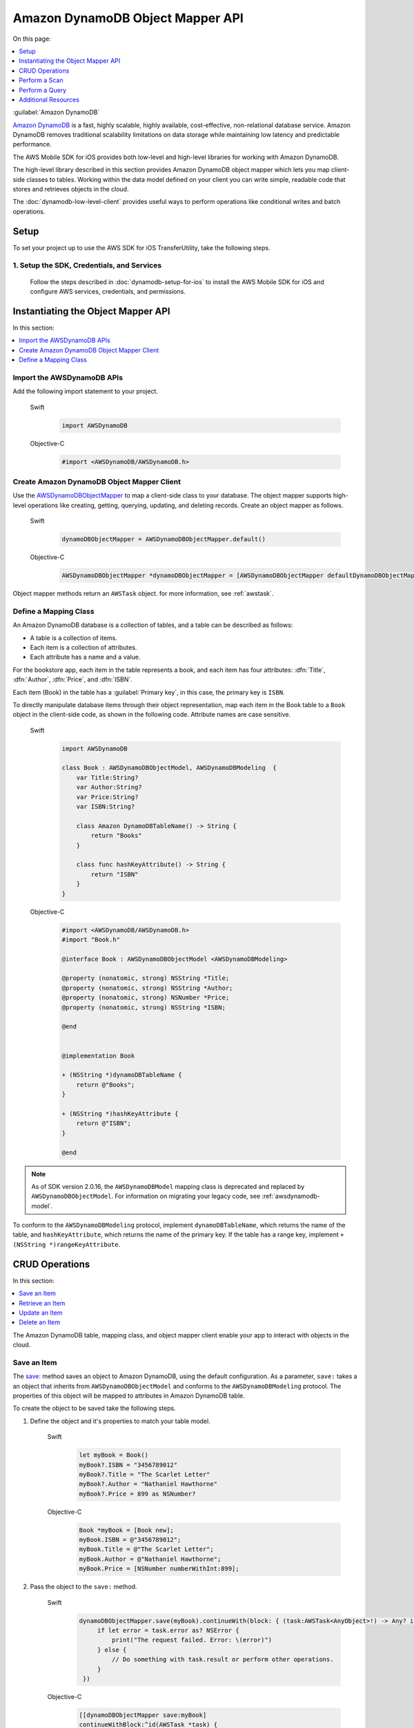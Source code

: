 .. Copyright 2010-2017 Amazon.com, Inc. or its affiliates. All Rights Reserved.

   This work is licensed under a Creative Commons Attribution-NonCommercial-ShareAlike 4.0
   International License (the "License"). You may not use this file except in compliance with the
   License. A copy of the License is located at http://creativecommons.org/licenses/by-nc-sa/4.0/.

   This file is distributed on an "AS IS" BASIS, WITHOUT WARRANTIES OR CONDITIONS OF ANY KIND,
   either express or implied. See the License for the specific language governing permissions and
   limitations under the License.

Amazon DynamoDB Object Mapper API
#################################


On this page:

.. contents::
   :local:
   :depth: 1

:guilabel:`Amazon DynamoDB`

`Amazon DynamoDB <http://aws.amazon.com/dynamodb/>`_ is a fast, highly scalable,
highly available, cost-effective, non-relational database service. Amazon DynamoDB removes traditional
scalability limitations on data storage while maintaining low latency and predictable
performance.

The AWS Mobile SDK for iOS provides both low-level and high-level libraries for working with
Amazon DynamoDB.

The high-level library described in this section provides Amazon DynamoDB object mapper which lets you map client-side classes to tables. Working within the data model defined on your client you can write simple, readable code that stores and retrieves objects in the cloud.

The :doc:`dynamodb-low-level-client` provides useful ways to perform operations
like conditional writes and batch operations.

Setup
=====

To set your project up to use the AWS SDK for iOS TransferUtility, take the following steps.

1. Setup the SDK, Credentials, and Services
-------------------------------------------

    Follow the steps described in :doc:`dynamodb-setup-for-ios` to install the AWS Mobile SDK for iOS and configure AWS services, credentials, and permissions.


Instantiating the Object Mapper API
===================================

In this section:

.. contents::
   :local:
   :depth: 1

Import the AWSDynamoDB APIs
---------------------------

Add the following import statement to your project.

    .. container:: option

        Swift
            .. code-block:: swift

                import AWSDynamoDB


        Objective-C
            .. code-block:: objc

                #import <AWSDynamoDB/AWSDynamoDB.h>

Create Amazon DynamoDB Object Mapper Client
-------------------------------------------

Use the `AWSDynamoDBObjectMapper <http://docs.aws.amazon.com/AWSiOSSDK/latest/Classes/AWSDynamoDBObjectMapper.html>`_ to map a client-side class to your database. The object mapper supports high-level operations like creating, getting, querying, updating, and deleting records. Create an object mapper as follows.

    .. container:: option

        Swift
            .. code-block:: swift

                dynamoDBObjectMapper = AWSDynamoDBObjectMapper.default()


        Objective-C
            .. code-block:: objc

                AWSDynamoDBObjectMapper *dynamoDBObjectMapper = [AWSDynamoDBObjectMapper defaultDynamoDBObjectMapper];

Object mapper methods return an ``AWSTask`` object. for more information, see :ref:`awstask`.

Define a Mapping Class
----------------------

An Amazon DynamoDB database is a collection of tables, and a table can be described as follows:

* A table is a collection of items.
* Each item is a collection of attributes.
* Each attribute has a name and a value.

For the bookstore app, each item in the table represents a book, and each item has
four attributes: :dfn:`Title`, :dfn:`Author`, :dfn:`Price`, and :dfn:`ISBN`.

Each item (Book) in the table has a :guilabel:`Primary key`, in this case, the primary key is ``ISBN``.

To directly manipulate database items through their object representation, map each item in the
Book table to a ``Book`` object in the client-side code, as shown in the following code. Attribute names are case sensitive.


    .. container:: option

        Swift
            .. code-block:: swift

                import AWSDynamoDB

                class Book : AWSDynamoDBObjectModel, AWSDynamoDBModeling  {
                    var Title:String?
                    var Author:String?
                    var Price:String?
                    var ISBN:String?

                    class Amazon DynamoDBTableName() -> String {
                        return "Books"
                    }

                    class func hashKeyAttribute() -> String {
                        return "ISBN"
                    }
                }

        Objective-C
            .. code-block:: objc

                #import <AWSDynamoDB/AWSDynamoDB.h>
                #import "Book.h"

                @interface Book : AWSDynamoDBObjectModel <AWSDynamoDBModeling>

                @property (nonatomic, strong) NSString *Title;
                @property (nonatomic, strong) NSString *Author;
                @property (nonatomic, strong) NSNumber *Price;
                @property (nonatomic, strong) NSString *ISBN;

                @end


                @implementation Book

                + (NSString *)dynamoDBTableName {
                    return @"Books";
                }

                + (NSString *)hashKeyAttribute {
                    return @"ISBN";
                }

                @end


.. note::

   As of SDK version 2.0.16, the ``AWSDynamoDBModel`` mapping class is deprecated and replaced by ``AWSDynamoDBObjectModel``. For information on migrating your legacy code, see :ref:`awsdynamodb-model`.


To conform to the ``AWSDynamoDBModeling`` protocol, implement ``dynamoDBTableName``, which returns the name of the table, and ``hashKeyAttribute``, which returns the name of the primary key. If the table has a range key, implement ``+ (NSString *)rangeKeyAttribute``.

CRUD Operations
===============
In this section:

.. contents::
   :local:
   :depth: 1

The Amazon DynamoDB table, mapping class, and object mapper client enable your app to interact with objects in the cloud.

Save an Item
------------

The `save: <http://docs.aws.amazon.com/AWSiOSSDK/latest/Classes/AWSDynamoDBObjectMapper.html#//api/name/save:>`_ method saves an object to Amazon DynamoDB, using the default configuration. As a parameter, ``save:`` takes a an object that inherits from ``AWSDynamoDBObjectModel`` and conforms to the ``AWSDynamoDBModeling`` protocol. The properties of this object will be mapped to attributes in Amazon DynamoDB table.

To create the object to be saved take the following steps.

#. Define the object and it's properties to match your table model.

    .. container:: option

        Swift
            .. code-block:: swift

                let myBook = Book()
                myBook?.ISBN = "3456789012"
                myBook?.Title = "The Scarlet Letter"
                myBook?.Author = "Nathaniel Hawthorne"
                myBook?.Price = 899 as NSNumber?


        Objective-C
            .. code-block:: objc

                Book *myBook = [Book new];
                myBook.ISBN = @"3456789012";
                myBook.Title = @"The Scarlet Letter";
                myBook.Author = @"Nathaniel Hawthorne";
                myBook.Price = [NSNumber numberWithInt:899];

#. Pass the object to the ``save:`` method.

    .. container:: option

        Swift
            .. code-block:: swift

               dynamoDBObjectMapper.save(myBook).continueWith(block: { (task:AWSTask<AnyObject>!) -> Any? in
                    if let error = task.error as? NSError {
                        print("The request failed. Error: \(error)")
                    } else {
                        // Do something with task.result or perform other operations.
                    }
                })


        Objective-C
            .. code-block:: objc

                [[dynamoDBObjectMapper save:myBook]
                continueWithBlock:^id(AWSTask *task) {
                     if (task.error) {
                         NSLog(@"The request failed. Error: [%@]", task.error);
                     } else {
                         //Do something with task.result or perform other operations.
                     }
                     return nil;
                 }];

Save Behavior Options
^^^^^^^^^^^^^^^^^^^^^

The AWS Mobile SDK for iOS supports the following save behavior options:

* ``AWSDynamoDBObjectMapperSaveBehaviorUpdate`

  This option does not affect unmodeled attributes on a save operation. Passing a nil value for the modeled attribute removes the attribute from the corresponding item in Amazon DynamoDB. By default, the object mapper uses this behavior.

* ``AWSDynamoDBObjectMapperSaveBehaviorUpdateSkipNullAttributes``

  This option is similar to the default update behavior, except that it ignores any null value attribute(s) and does not remove them from an item in Amazon DynamoDB.

* ``AWSDynamoDBObjectMapperSaveBehaviorAppendSet``

  This option treats scalar attributes (String, Number, Binary) the same as the ``AWSDynamoDBObjectMapperSaveBehaviorUpdateSkipNullAttributes`` option. However, for set attributes, this option  appends to the existing attribute value instead of overriding it. The caller must ensure that the modeled attribute type matches the existing set type; otherwise, a service exception occurs.

* ``AWSDynamoDBObjectMapperSaveBehaviorClobber``

  This option clears and replaces all attributes, including unmodeled ones, on save. Versioned field constraints are be disregarded.

The following code provides an example of setting a default save behavior on the object mapper.

    .. container:: option

        Swift
            .. code-block:: swift

                let updateMapperConfig = AWSDynamoDBObjectMapperConfiguration()
                updateMapperConfig.saveBehavior = .updateSkipNullAttributes

        Objective-C
            .. code-block:: objc

                AWSDynamoDBObjectMapperConfiguration *updateMapperConfig = [AWSDynamoDBObjectMapperConfiguration new];
                updateMapperConfig.saveBehavior = AWSDynamoDBObjectMapperSaveBehaviorUpdateSkipNullAttributes;

Use ``updateMapperConfig`` as an argument when calling `save:configuration: <http://docs.aws.amazon.com/AWSiOSSDK/latest/Classes/AWSDynamoDBObjectMapper.html#//api/name/save:configuration:>`_.

Retrieve an Item
----------------

Using an object's primary key, in this case, ``ISBN``, we can load the corresponding item from the database. The following code returns the Book item with an ISBN of ``6543210987``.

    .. container:: option

        Swift
            .. code-block:: swift

               dynamoDBObjectMapper.load(Book.self, hashKey: "6543210987" rangeKey:nil).continueWith(block: { (task:AWSTask<AnyObject>!) -> Any? in
                    if let error = task.error as? NSError {
                        print("The request failed. Error: \(error)")
                    } else if let resultBook = task.result as? Book {
                        // Do something with task.result.
                    }
                    return nil
                })


        Objective-C
            .. code-block:: objc

                [[dynamoDBObjectMapper load:[Book class] hashKey:@"6543210987" rangeKey:nil]
                continueWithBlock:^id(AWSTask *task) {
                    if (task.error) {
                        NSLog(@"The request failed. Error: [%@]", task.error);
                    } else {
                        //Do something with task.result.
                    }
                    return nil;
                }];


The object mapper creates a mapping between the ``Book`` item returned from the database and the ``Book`` object on the client (here, ``resultBook``). Access the title at ``resultBook.Title``.

Since the Books database does not have a range key, ``nil`` was passed to the ``rangeKey`` parameter.

Update an Item
--------------

To update an item in the database, just set new attributes and save the objects. The primary
key of an existing item, ``myBook.ISBN`` in the ``Book`` object mapper example, cannot be changed. If you save
an existing object with a new primary key, a new item with the same attributes and the new primary key are created.

Delete an Item
--------------

To delete a table row, use the `remove:` method.

    .. container:: option

        Swift
            .. code-block:: swift

                let bookToDelete = Book()
                bookToDelete?.ISBN = "4456789012";

               dynamoDBObjectMapper.remove(bookToDelete).continueWith(block: { (task:AWSTask<AnyObject>!) -> Any? in
                    if let error = task.error as? NSError {
                        print("The request failed. Error: \(error)")
                    } else {
                        // Item deleted.
                    }
                })


        Objective-C
            .. code-block:: objc

                Book *bookToDelete = [Book new];
                bookToDelete.ISBN = @"4456789012";

                [[dynamoDBObjectMapper remove:bookToDelete]
                 continueWithBlock:^id(AWSTask *task) {

                     if (task.error) {
                         NSLog(@"The request failed. Error: [%@]", task.error);
                     } else {
                         //Item deleted.
                     }
                     return nil;
                 }];

Perform a Scan
==============

A scan operation retrieves in an undetermined order.

The ``scan:expression:`` method takes two parameters: the class of the resulting object and an instance of ``AWSDynamoDBScanExpression``, which provides options for filtering results.

The following example shows how to create an ``AWSDynamoDBScanExpression`` object, set its ``limit`` property, and then pass the ``Book`` class and the expression object to ``scan:expression:``.

    .. container:: option

        Swift
            .. code-block:: swift

                let scanExpression = AWSDynamoDBScanExpression()
                scanExpression.limit = 20

               dynamoDBObjectMapper.scan(Book.self, expression: scanExpression).continueWith(block: { (task:AWSTask<AnyObject>!) -> Any? in
                    if let error = task.error as? NSError {
                        print("The request failed. Error: \(error)")
                    } else if let paginatedOutput = task.result {
                        for book in paginatedOutput.items as! Book {
                            // Do something with book.
                        }
                    }
                })


        Objective-C
            .. code-block:: objc

                AWSDynamoDBScanExpression *scanExpression = [AWSDynamoDBScanExpression new];
                scanExpression.limit = @10;

                [[dynamoDBObjectMapper scan:[Book class]
                        expression:scanExpression]
                continueWithBlock:^id(AWSTask *task) {
                     if (task.error) {
                         NSLog(@"The request failed. Error: [%@]", task.error);
                     } else {
                         AWSDynamoDBPaginatedOutput *paginatedOutput = task.result;
                         for (Book *book in paginatedOutput.items) {
                             //Do something with book.
                         }
                     }
                     return nil;
                }];

Filter a Scan
-------------

The output of a scan is returned as an ``AWSDynamoDBPaginatedOutput`` object. The array of returned items is in the ``items`` property.

The ``scanExpression` method provides several optional parameters. Use ``filterExpression``
and ``expressionAttributeValues`` to specify a scan result for the attribute names and conditions
you define. For more information about the parameters and the API, see
`AWSDynamoDBScanExpression <http://docs.aws.amazon.com/AWSiOSSDK/latest/Classes/AWSDynamoDBScanExpression.html>`_.

The following code scans the Books table to find books with a price less than 50.

    .. container:: option

        Swift
            .. code-block:: swift

                let scanExpression = AWSDynamoDBScanExpression()
                scanExpression.limit = 10
                scanExpression.filterExpression = "Price < :val"
                scanExpression.expressionAttributeValues = [":val": 50]

               dynamoDBObjectMapper.scan(Book.self, expression: scanExpression).continueWith(block: { (task:AWSTask<AnyObject>!) -> Any? in
                  if let error = task.error as? NSError {
                      print("The request failed. Error: \(error)")
                  } else if let paginatedOutput = task.result {
                      for book in paginatedOutput.items as! Book {
                          // Do something with book.
                      }
                  }
                })

        Objective-C
            .. code-block:: objc

                AWSDynamoDBScanExpression *scanExpression = [AWSDynamoDBScanExpression new];
                scanExpression.limit = @10;
                scanExpression.filterExpression = @"Price < :val";
                scanExpression.expressionAttributeValues = @{@":val":@50};

                [[dynamoDBObjectMapper scan:[Book class]
                             expression:scanExpression]
                continueWithBlock:^id(AWSTask *task) {
                     if (task.error) {
                         NSLog(@"The request failed. Error: [%@]", task.error);
                     } else {
                         AWSDynamoDBPaginatedOutput *paginatedOutput = task.result;
                         for (Book *book in paginatedOutput.items) {
                             //Do something with book.
                         }
                     }
                     return nil;
                 }];

You can also use the ``projectionExpression` property to specify the attributes to retrieve from the ``Books`` table. For example adding ``scanExpression.projectionExpression = @"ISBN, Title, Price";``  in the previous code snippet retrieves only those three properties in the book object. The ``Author`` property in the book object will always be nil.

Perform a Query
===============

The query API enables you to query a table or a secondary index. The ``query:expression:`` method takes two parameters: the class of the resulting object and an instance of ``AWSDynamoDBQueryExpression``.

To query an index, you must also specify the ``indexName``. You must specify the ``hashKeyAttribute`` if you query a global secondary with a different ``hashKey``. If the table or index has a range key, you can optionally refine the results by providing a range key value and a condition.

The following example illustrates querying the `Books` index table to find all books whose author is "John Smith", with a price less than 50.

    .. container:: option

        Swift
            .. code-block:: swift

                let queryExpression = AWSDynamoDBQueryExpression()
                queryExpression.indexName = "Author-Price-index"

                queryExpression.keyConditionExpression = @"Author = :authorName AND Price < :val";
                queryExpression.expressionAttributeValues = @{@":authorName": @"John Smith", @":val": @50};

               dynamoDBObjectMapper.query(Book.self, expression: queryExpression).continueWith(block: { (task:AWSTask<AnyObject>!) -> Any? in
                    if let error = task.error as? NSError {
                          print("The request failed. Error: \(error)")
                    } else if let paginatedOutput = task.result {
                        for book in paginateOutput.items as! Book {
                            // Do something with book.
                        }
                    }
                    return nil
                })

        Objective-C
            .. code-block:: objc

                AWSDynamoDBQueryExpression *queryExpression = [AWSDynamoDBQueryExpression new];

                queryExpression.indexName = @"Author-Price-index";

                queryExpression.keyConditionExpression = @"Author = :authorName AND Price < :val";

                queryExpression.expressionAttributeValues = @{@":authorName": @"John Smith", @":val":@50};

                [[dynamoDBObjectMapper query:[Book class]
                        expression:queryExpression]
                continueWithBlock:^id(AWSTask *task) {
                     if (task.error) {
                         NSLog(@"The request failed. Error: [%@]", task.error);
                     } else {
                         AWSDynamoDBPaginatedOutput *paginatedOutput = task.result;
                         for (Book *book in paginatedOutput.items) {
                             //Do something with book.
                         }
                     }
                     return nil;
                 }];

In the preceding example, ``indexName`` is specified to demonstrate querying an index.
The query expression is specified using ``keyConditionExpression`` and the values used in the
expression using ``expressionAttributeValues``.

You can also provide ``filterExpression`` and ``projectionExpressio`n` in ``AWSDynamoDBQueryExpression`. The syntax is the same as that used in a scan operation.

For more information, see `AWSDynamoDBQueryExpression <http://docs.aws.amazon.com/AWSiOSSDK/latest/Classes/AWSDynamoDBQueryExpression.html>`_.

.. _awsdynamodb-model:

:guilabel:`Migrating AWSDynamoDBModel to AWSDynamoDBObjectModel`

As of SDK version 2.0.16, the ``AWSDynamoDBModel`` mapping class is deprecated and replaced by ``AWSDynamoDBObjectModel``.The deprecated ``AWSDynamoDBModel`` used `NSArray` to represent
multi-valued types (``String Set``, ``Number Set``, and ``Binary Set``); it did not support
``Boolean``, ``Map``, or ``List`` types. The new ``AWSDynamoDBObjectModel`` uses ``NSSet`` for
multi-valued types and supports ``Boolean``, ``Map``, and ``List``. For the ``Boolean`` type,
you create an ``NSNumber`` using ``[NSNumber numberWithBool:YES]`` or using the shortcuts
``@YES`` and ``@NO``. For the Map type, create using ``NSDictionary``. For the List type, create
using ``NSArray``.

Additional Resources
====================

* `Amazon DynamoDB Developer Guide <http://docs.aws.amazon.com/amazondynamodb/latest/developerguide/>`_
* `Amazon DynamoDB API Reference <http://docs.aws.amazon.com/amazondynamodb/latest/APIReference/>`_

